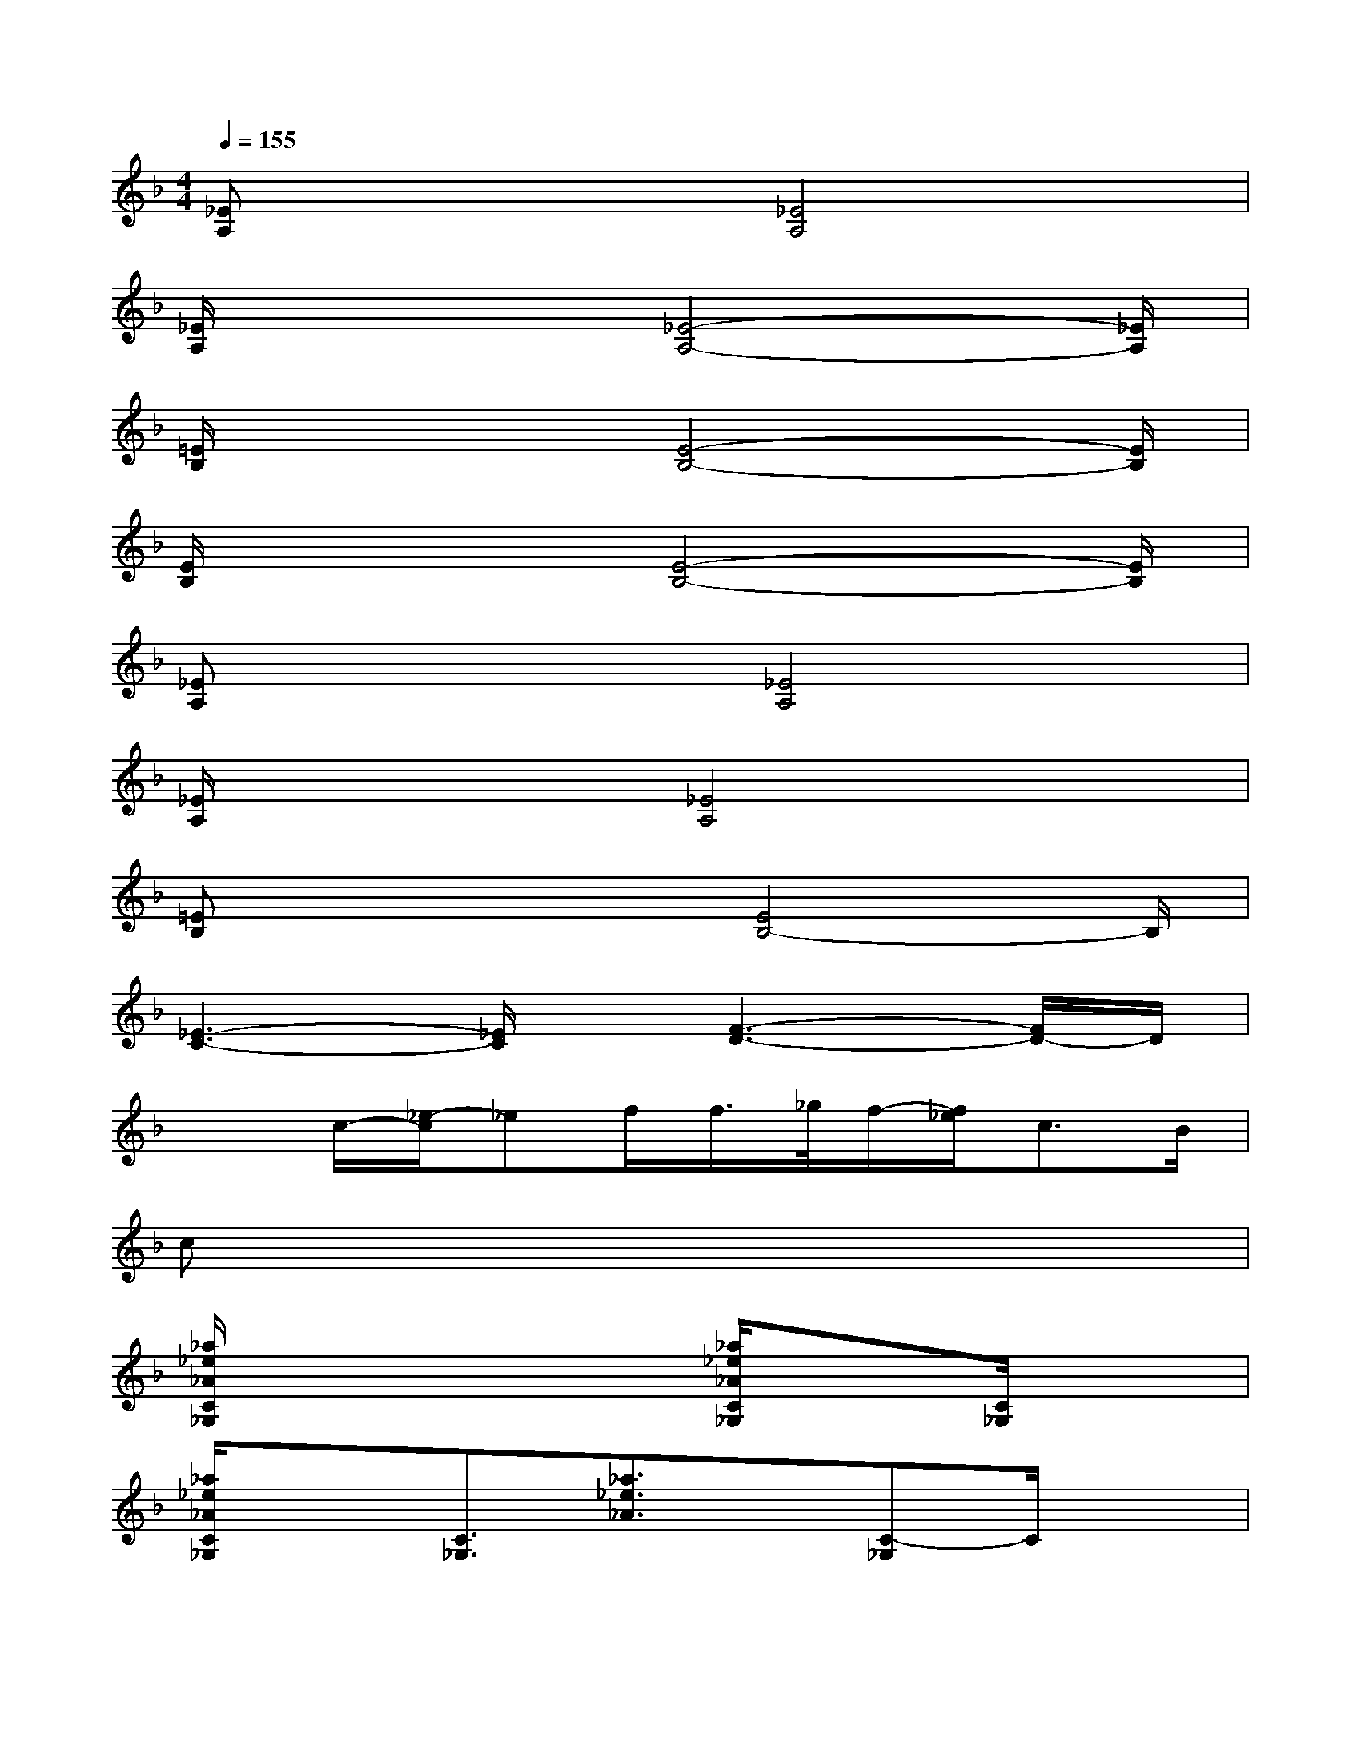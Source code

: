 X:1
T:
M:4/4
L:1/8
Q:1/4=155
K:F%1flats
V:1
[_EA,]x2x/2[_E4A,4]x/2|
[_E/2A,/2]x3[_E4-A,4-][_E/2A,/2]|
[=E/2B,/2]x3[E4-B,4-][E/2B,/2]|
[E/2B,/2]x3[E4-B,4-][E/2B,/2]|
[_EA,]x2x/2[_E4A,4]x/2|
[_E/2A,/2]x3[_E4A,4]x/2|
[=EB,]x2x/2[E4B,4-]B,/2|
[_E3-C3-][_E/2C/2]x/2[F3-D3-][F/2D/2-]D/2|
x3/2c/2-[_e/2-c/2]_ef/2f/2>_g/2f/2-[f/2_e/2]c>B|
cx6x|
[_a/2_e/2_A/2C/2_G,/2]x3/2x2[_a/2_e/2_A/2C/2_G,/2]x3/2[C/2_G,/2]x3/2|
[_a/2_e/2_A/2C/2_G,/2]x3/2[C3/2_G,3/2][_a3/2_e3/2_A3/2]x/2[C-_G,]C/2x|
[_g/2c/2=G,/2-][c'/2_g/2=G,/2-]G,/2-[c'/2g/2G,/2-][c'/2g/2G,/2-][c'/2g/2G,/2-]G,/2-[c'/2g/2G,/2][c'/2g/2]G,/2x/2[c'/2g/2_g/2=E/2C/2B,/2=G,/2][c'/2f/2][g/2E/2C/2B,/2G,/2]x/2[c'/2-=b/2-_e/2-=E/2-C/2-_B,/2-G,/2-]|
[c'/2-=b/2-_e/2=E/2C/2_B,/2-G,/2-][c'/2=b/2=a/2-g/2-_B,/2G,/2-][a/2g/2_e/2G,/2]x/2[B/2-C/2B,/2-G,/2-][B/2B,/2G,/2]x/2G<BG,/2B/2x3/2|
[_a/2_e/2_A/2C/2_G,/2]x3/2x2[_a/2_e/2_A/2C/2_G,/2]x3/2[C/2_G,/2]x3/2|
[_a/2_e/2_A/2C/2_G,/2]x3/2[C3/2_G,3/2][_a3/2_e3/2_A3/2]x/2[C-_G,]C/2x